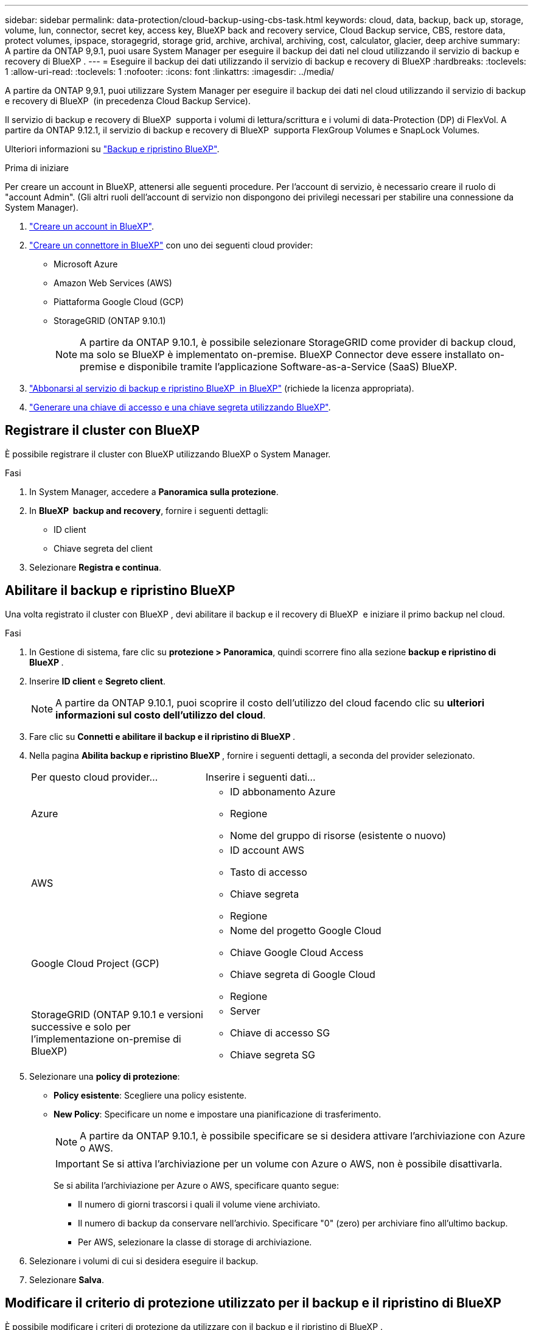 ---
sidebar: sidebar 
permalink: data-protection/cloud-backup-using-cbs-task.html 
keywords: cloud, data, backup, back up, storage, volume, lun, connector, secret key, access key, BlueXP back and recovery service, Cloud Backup service, CBS, restore data, protect volumes, ipspace, storagegrid, storage grid, archive, archival, archiving, cost, calculator, glacier, deep archive 
summary: A partire da ONTAP 9,9.1, puoi usare System Manager per eseguire il backup dei dati nel cloud utilizzando il servizio di backup e recovery di BlueXP . 
---
= Eseguire il backup dei dati utilizzando il servizio di backup e recovery di BlueXP
:hardbreaks:
:toclevels: 1
:allow-uri-read: 
:toclevels: 1
:nofooter: 
:icons: font
:linkattrs: 
:imagesdir: ../media/


[role="lead"]
A partire da ONTAP 9,9.1, puoi utilizzare System Manager per eseguire il backup dei dati nel cloud utilizzando il servizio di backup e recovery di BlueXP  (in precedenza Cloud Backup Service).

Il servizio di backup e recovery di BlueXP  supporta i volumi di lettura/scrittura e i volumi di data-Protection (DP) di FlexVol. A partire da ONTAP 9.12.1, il servizio di backup e recovery di BlueXP  supporta FlexGroup Volumes e SnapLock Volumes.

Ulteriori informazioni su link:https://docs.netapp.com/us-en/bluexp-backup-recovery/index.html["Backup e ripristino BlueXP"^].

.Prima di iniziare
Per creare un account in BlueXP, attenersi alle seguenti procedure. Per l'account di servizio, è necessario creare il ruolo di "account Admin". (Gli altri ruoli dell'account di servizio non dispongono dei privilegi necessari per stabilire una connessione da System Manager).

. link:https://docs.netapp.com/us-en/occm/task_logging_in.html["Creare un account in BlueXP"^].
. link:https://docs.netapp.com/us-en/occm/concept_connectors.html["Creare un connettore in BlueXP"^] con uno dei seguenti cloud provider:
+
** Microsoft Azure
** Amazon Web Services (AWS)
** Piattaforma Google Cloud (GCP)
** StorageGRID (ONTAP 9.10.1)
+

NOTE: A partire da ONTAP 9.10.1, è possibile selezionare StorageGRID come provider di backup cloud, ma solo se BlueXP è implementato on-premise. BlueXP Connector deve essere installato on-premise e disponibile tramite l'applicazione Software-as-a-Service (SaaS) BlueXP.



. link:https://docs.netapp.com/us-en/occm/concept_backup_to_cloud.html["Abbonarsi al servizio di backup e ripristino BlueXP  in BlueXP"^] (richiede la licenza appropriata).
. link:https://docs.netapp.com/us-en/occm/task_managing_cloud_central_accounts.html#creating-and-managing-service-accounts["Generare una chiave di accesso e una chiave segreta utilizzando BlueXP"^].




== Registrare il cluster con BlueXP

È possibile registrare il cluster con BlueXP utilizzando BlueXP o System Manager.

.Fasi
. In System Manager, accedere a *Panoramica sulla protezione*.
. In *BlueXP  backup and recovery*, fornire i seguenti dettagli:
+
** ID client
** Chiave segreta del client


. Selezionare *Registra e continua*.




== Abilitare il backup e ripristino BlueXP

Una volta registrato il cluster con BlueXP , devi abilitare il backup e il recovery di BlueXP  e iniziare il primo backup nel cloud.

.Fasi
. In Gestione di sistema, fare clic su *protezione > Panoramica*, quindi scorrere fino alla sezione *backup e ripristino di BlueXP *.
. Inserire *ID client* e *Segreto client*.
+

NOTE: A partire da ONTAP 9.10.1, puoi scoprire il costo dell'utilizzo del cloud facendo clic su *ulteriori informazioni sul costo dell'utilizzo del cloud*.

. Fare clic su *Connetti e abilitare il backup e il ripristino di BlueXP *.
. Nella pagina *Abilita backup e ripristino BlueXP *, fornire i seguenti dettagli, a seconda del provider selezionato.
+
[cols="35,65"]
|===


| Per questo cloud provider... | Inserire i seguenti dati... 


 a| 
Azure
 a| 
** ID abbonamento Azure
** Regione
** Nome del gruppo di risorse (esistente o nuovo)




 a| 
AWS
 a| 
** ID account AWS
** Tasto di accesso
** Chiave segreta
** Regione




 a| 
Google Cloud Project (GCP)
 a| 
** Nome del progetto Google Cloud
** Chiave Google Cloud Access
** Chiave segreta di Google Cloud
** Regione




 a| 
StorageGRID (ONTAP 9.10.1 e versioni successive e solo per l'implementazione on-premise di BlueXP)
 a| 
** Server
** Chiave di accesso SG
** Chiave segreta SG


|===
. Selezionare una *policy di protezione*:
+
** *Policy esistente*: Scegliere una policy esistente.
** *New Policy*: Specificare un nome e impostare una pianificazione di trasferimento.
+

NOTE: A partire da ONTAP 9.10.1, è possibile specificare se si desidera attivare l'archiviazione con Azure o AWS.

+

IMPORTANT: Se si attiva l'archiviazione per un volume con Azure o AWS, non è possibile disattivarla.

+
Se si abilita l'archiviazione per Azure o AWS, specificare quanto segue:

+
*** Il numero di giorni trascorsi i quali il volume viene archiviato.
*** Il numero di backup da conservare nell'archivio. Specificare "0" (zero) per archiviare fino all'ultimo backup.
*** Per AWS, selezionare la classe di storage di archiviazione.




. Selezionare i volumi di cui si desidera eseguire il backup.
. Selezionare *Salva*.




== Modificare il criterio di protezione utilizzato per il backup e il ripristino di BlueXP

È possibile modificare i criteri di protezione da utilizzare con il backup e il ripristino di BlueXP .

.Fasi
. In Gestione di sistema, fare clic su *protezione > Panoramica*, quindi scorrere fino alla sezione *backup e ripristino di BlueXP *.
. Fare clic su , quindi su image:icon_kabob.gif["Icona delle opzioni di menu"]*Modifica*.
. Selezionare una *policy di protezione*:
+
** *Policy esistente*: Scegliere una policy esistente.
** *New Policy*: Specificare un nome e impostare una pianificazione di trasferimento.
+

NOTE: A partire da ONTAP 9.10.1, è possibile specificare se si desidera attivare l'archiviazione con Azure o AWS.

+

IMPORTANT: Se si attiva l'archiviazione per un volume con Azure o AWS, non è possibile disattivarla.

+
Se si abilita l'archiviazione per Azure o AWS, specificare quanto segue:

+
*** Il numero di giorni trascorsi i quali il volume viene archiviato.
*** Il numero di backup da conservare nell'archivio. Specificare "0" (zero) per archiviare fino all'ultimo backup.
*** Per AWS, selezionare la classe di storage di archiviazione.




. Selezionare *Salva*.




== Proteggi nuovi volumi o LUN sul cloud

Quando si crea un nuovo volume o LUN, è possibile stabilire una relazione di protezione di SnapMirror che consenta il backup nel cloud per il volume o il LUN.

.Prima di iniziare
* È necessario disporre di una licenza SnapMirror.
* È necessario configurare le LIF di intercluster.
* NTP deve essere configurato.
* Il cluster deve eseguire ONTAP 9.9.1.


.A proposito di questa attività
Non è possibile proteggere nuovi volumi o LUN sul cloud per le seguenti configurazioni di cluster:

* Il cluster non può trovarsi in un ambiente MetroCluster.
* SVM-DR non supportato.
* Non è possibile eseguire il backup di FlexGroup utilizzando il backup e ripristino di BlueXP .


.Fasi
. Quando si effettua il provisioning di un volume o di un LUN, nella pagina *Protection* di System Manager, selezionare la casella di controllo *Enable SnapMirror (Local or Remote)* (attiva SnapMirror (locale o remoto)*.
. Selezionare il tipo di criterio di backup e ripristino BlueXP .
. Se il servizio di backup e ripristino BlueXP  non è abilitato, selezionare *Abilita backup utilizzando il servizio di backup e ripristino BlueXP *.




== Proteggere i volumi o le LUN esistenti nel cloud

È possibile stabilire una relazione di protezione di SnapMirror per i volumi e le LUN esistenti.

.Fasi
. Selezionare un volume o un LUN esistente e fare clic su *Protect* (protezione).
. Nella pagina *Proteggi volumi*, specificare *Backup utilizzando il servizio di backup e ripristino BlueXP * per il criterio di protezione.
. Fare clic su *Protect* (protezione).
. Nella pagina *protezione*, selezionare la casella di controllo *attiva SnapMirror (locale o remoto)*.
. Selezionare *Connetti e abilitare il backup e il ripristino di BlueXP *.




== Ripristinare i dati dai file di backup

È possibile eseguire operazioni di gestione del backup, come il ripristino dei dati, l'aggiornamento delle relazioni e l'eliminazione delle relazioni, solo quando si utilizza l'interfaccia BlueXP. Fare riferimento a. link:https://docs.netapp.com/us-en/occm/task_restore_backups.html["Ripristino dei dati dai file di backup"] per ulteriori informazioni.

